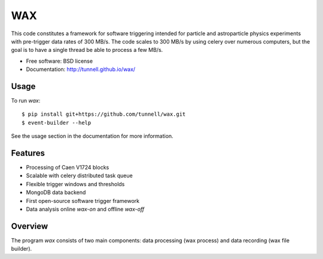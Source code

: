 ===
WAX
===

.. image:: https://badge.fury.io/py/wax.png
  :target: http://badge.fury.io/py/wax
    
.. image:: https://travis-ci.org/tunnell/wax.png
  :target: https://travis-ci.org/tunnell/wax

.. image:: https://pypip.in/d/wax/badge.png
  :target: https://crate.io/packages/wax


This code constitutes a framework for software triggering intended for particle and astroparticle physics experiments with pre-trigger data rates of 300 MB/s.  The code scales to 300 MB/s by using celery over numerous computers, but the goal is to have a single thread be able to process a few MB/s.

* Free software: BSD license
* Documentation: http://tunnell.github.io/wax/

Usage
-----

To run `wax`::

    $ pip install git+https://github.com/tunnell/wax.git
    $ event-builder --help

See the usage section in the documentation for more information.

Features
--------

* Processing of Caen V1724 blocks
* Scalable with celery distributed task queue
* Flexible trigger windows and thresholds
* MongoDB data backend
* First open-source software trigger framework
* Data analysis online `wax-on` and offline `wax-off`

Overview
--------

The program `wax` consists of two main components: data processing (wax process) and data recording (wax file builder).  
